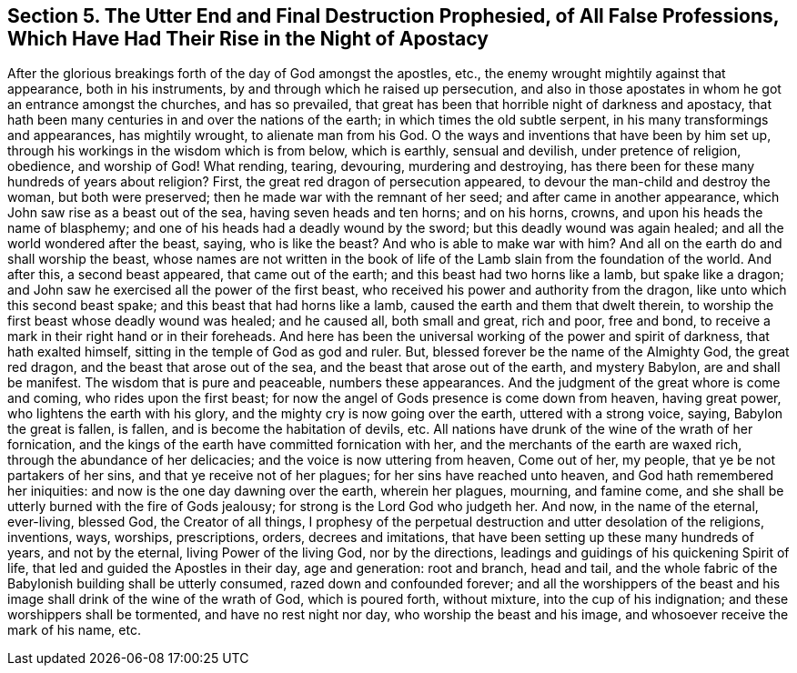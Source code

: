 [#sect-five, short="The End of All False Professions"]
== Section 5. The Utter End and Final Destruction Prophesied, of All False Professions, Which Have Had Their Rise in the Night of Apostacy

After the glorious breakings forth of the day of God amongst the apostles, etc.,
the enemy wrought mightily against that appearance, both in his instruments,
by and through which he raised up persecution,
and also in those apostates in whom he got an entrance amongst the churches,
and has so prevailed, that great has been that horrible night of darkness and apostacy,
that hath been many centuries in and over the nations of the earth;
in which times the old subtle serpent, in his many transformings and appearances,
has mightily wrought, to alienate man from his God.
O the ways and inventions that have been by him set up,
through his workings in the wisdom which is from below, which is earthly,
sensual and devilish, under pretence of religion, obedience, and worship of God!
What rending, tearing, devouring, murdering and destroying,
has there been for these many hundreds of years about religion?
First, the great red dragon of persecution appeared,
to devour the man-child and destroy the woman, but both were preserved;
then he made war with the remnant of her seed; and after came in another appearance,
which John saw rise as a beast out of the sea, having seven heads and ten horns;
and on his horns, crowns, and upon his heads the name of blasphemy;
and one of his heads had a deadly wound by the sword;
but this deadly wound was again healed; and all the world wondered after the beast,
saying, who is like the beast?
And who is able to make war with him?
And all on the earth do and shall worship the beast,
whose names are not written in the book of life of
the Lamb slain from the foundation of the world.
And after this, a second beast appeared, that came out of the earth;
and this beast had two horns like a lamb, but spake like a dragon;
and John saw he exercised all the power of the first beast,
who received his power and authority from the dragon,
like unto which this second beast spake; and this beast that had horns like a lamb,
caused the earth and them that dwelt therein,
to worship the first beast whose deadly wound was healed; and he caused all,
both small and great, rich and poor, free and bond,
to receive a mark in their right hand or in their foreheads.
And here has been the universal working of the power and spirit of darkness,
that hath exalted himself, sitting in the temple of God as god and ruler.
But, blessed forever be the name of the Almighty God, the great red dragon,
and the beast that arose out of the sea, and the beast that arose out of the earth,
and mystery Babylon, are and shall be manifest.
The wisdom that is pure and peaceable, numbers these appearances.
And the judgment of the great whore is come and coming, who rides upon the first beast;
for now the angel of Gods presence is come down from heaven, having great power,
who lightens the earth with his glory, and the mighty cry is now going over the earth,
uttered with a strong voice, saying, Babylon the great is fallen, is fallen,
and is become the habitation of devils, etc.
All nations have drunk of the wine of the wrath of her fornication,
and the kings of the earth have committed fornication with her,
and the merchants of the earth are waxed rich, through the abundance of her delicacies;
and the voice is now uttering from heaven, Come out of her, my people,
that ye be not partakers of her sins, and that ye receive not of her plagues;
for her sins have reached unto heaven, and God hath remembered her iniquities:
and now is the one day dawning over the earth, wherein her plagues, mourning,
and famine come, and she shall be utterly burned with the fire of Gods jealousy;
for strong is the Lord God who judgeth her.
And now, in the name of the eternal, ever-living, blessed God, the Creator of all things,
I prophesy of the perpetual destruction and utter desolation of the religions,
inventions, ways, worships, prescriptions, orders, decrees and imitations,
that have been setting up these many hundreds of years, and not by the eternal,
living Power of the living God, nor by the directions,
leadings and guidings of his quickening Spirit of life,
that led and guided the Apostles in their day, age and generation: root and branch,
head and tail, and the whole fabric of the Babylonish building shall be utterly consumed,
razed down and confounded forever;
and all the worshippers of the beast and his image
shall drink of the wine of the wrath of God,
which is poured forth, without mixture, into the cup of his indignation;
and these worshippers shall be tormented, and have no rest night nor day,
who worship the beast and his image, and whosoever receive the mark of his name, etc.
